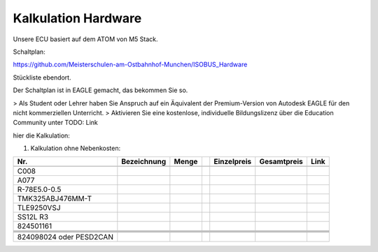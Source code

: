 Kalkulation Hardware
===================================

Unsere ECU basiert auf dem ATOM von M5 Stack. 

Schaltplan:

https://github.com/Meisterschulen-am-Ostbahnhof-Munchen/ISOBUS_Hardware

Stückliste ebendort.

Der Schaltplan ist in EAGLE gemacht, das bekommen Sie so.

> Als Student oder Lehrer haben Sie Anspruch auf ein Äquivalent der Premium-Version von Autodesk EAGLE für den nicht kommerziellen Unterricht.  
> Aktivieren Sie eine kostenlose, individuelle Bildungslizenz über die Education Community unter  
TODO: Link

hier die Kalkulation:


1.  Kalkulation ohne Nebenkosten:

+-------------------------+-------------+-------+---+-------------+-------------+------+
| Nr.                     | Bezeichnung | Menge |   | Einzelpreis | Gesamtpreis | Link |
+=========================+=============+=======+===+=============+=============+======+
|                         |             |       |   |             |             |      |
+-------------------------+-------------+-------+---+-------------+-------------+------+
| C008                    |             |       |   |             |             |      |
+-------------------------+-------------+-------+---+-------------+-------------+------+
| A077                    |             |       |   |             |             |      |
+-------------------------+-------------+-------+---+-------------+-------------+------+
| R-78E5.0-0.5            |             |       |   |             |             |      |
+-------------------------+-------------+-------+---+-------------+-------------+------+
| TMK325ABJ476MM-T        |             |       |   |             |             |      |
+-------------------------+-------------+-------+---+-------------+-------------+------+
| TLE9250VSJ              |             |       |   |             |             |      |
+-------------------------+-------------+-------+---+-------------+-------------+------+
| SS12L R3                |             |       |   |             |             |      |
+-------------------------+-------------+-------+---+-------------+-------------+------+
| 824501161               |             |       |   |             |             |      |
+-------------------------+-------------+-------+---+-------------+-------------+------+
|                         |             |       |   |             |             |      |
+-------------------------+-------------+-------+---+-------------+-------------+------+
|                         |             |       |   |             |             |      |
+-------------------------+-------------+-------+---+-------------+-------------+------+
|                         |             |       |   |             |             |      |
+-------------------------+-------------+-------+---+-------------+-------------+------+
|                         |             |       |   |             |             |      |
+-------------------------+-------------+-------+---+-------------+-------------+------+
| 824098024 oder PESD2CAN |             |       |   |             |             |      |
+-------------------------+-------------+-------+---+-------------+-------------+------+
